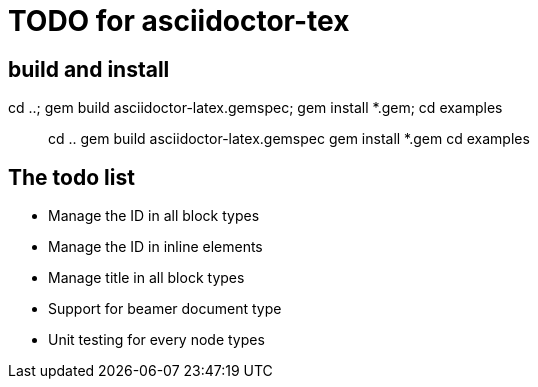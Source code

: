 = TODO for asciidoctor-tex 

== build and install

cd ..; gem build asciidoctor-latex.gemspec; gem install *.gem; cd examples

> cd ..
> gem build asciidoctor-latex.gemspec
> gem install *.gem
> cd examples


== The todo list

* Manage the ID in all block types
* Manage the ID in inline elements
* Manage title  in all block types
* Support for beamer document type

* Unit testing for every node types
